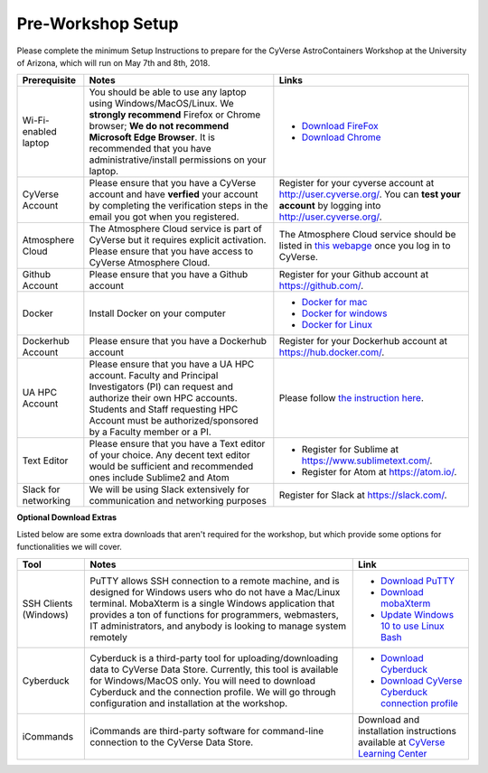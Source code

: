 **Pre-Workshop Setup**
======================

Please complete the minimum Setup Instructions to prepare for the CyVerse AstroContainers Workshop at the University of Arizona, which will run on May 7th and 8th, 2018.

.. list-table::
    :header-rows: 1

    * - Prerequisite
      - Notes
      - Links
    * - Wi-Fi-enabled laptop
      - You should be able to use any laptop using Windows/MacOS/Linux.
        We **strongly recommend** Firefox or Chrome browser; **We do not recommend**
        **Microsoft Edge Browser**. It is recommended that you have administrative/install
        permissions on your laptop.
      - - `Download FireFox <https://www.mozilla.org/en-US/firefox/new/?scene=2>`_
        - `Download Chrome <https://www.google.com/chrome/browser/>`_
    * - CyVerse Account
      - Please ensure that you have a CyVerse account and have **verfied** your account
        by completing the verification steps in the email you got when you registered.
      - Register for your cyverse account at `http://user.cyverse.org/`_. You can **test your account** by logging into `http://user.cyverse.org/ <http://user.cyverse.org/>`_.
    * - Atmosphere Cloud
      - The Atmosphere Cloud service is part of CyVerse but it requires explicit activation.  Please ensure that you have access to CyVerse Atmosphere Cloud.
      - The Atmosphere Cloud service should be listed in `this webapge <https://user.cyverse.org/services/available>`_ once you log in to CyVerse.
    * - Github Account
      - Please ensure that you have a Github account
      - Register for your Github account at `https://github.com/ <https://github.com/>`_.
    * - Docker
      - Install Docker on your computer
      - - `Docker for mac <https://docs.docker.com/docker-for-mac/install/>`_
        - `Docker for windows <https://docs.docker.com/docker-for-windows/install/>`_
        - `Docker for Linux <https://docs.docker.com/install/linux/docker-ce/ubuntu/>`_
    * - Dockerhub Account
      - Please ensure that you have a Dockerhub account
      - Register for your Dockerhub account at `https://hub.docker.com/ <https://hub.docker.com/>`_.
    * - UA HPC Account
      - Please ensure that you have a UA HPC account. Faculty and Principal Investigators (PI) can request and authorize their own HPC accounts. Students and Staff requesting HPC Account must be authorized/sponsored by a Faculty member or a PI.
      - Please follow `the instruction here <https://docs.hpc.arizona.edu/display/UAHPC/Account+Creation>`_.
    * - Text Editor
      - Please ensure that you have a Text editor of your choice. Any decent text editor would be sufficient and
        recommended ones include Sublime2 and Atom
      - - Register for Sublime at `https://www.sublimetext.com/ <https://www.sublimetext.com/>`_.
        - Register for Atom at `https://atom.io/ <https://atom.io/>`_.
    * - Slack for networking
      - We will be using Slack extensively for communication and networking purposes
      - Register for Slack at `https://slack.com/ <https://slack.com/>`_.

**Optional Download Extras**

Listed below are some extra downloads that aren't required for the workshop, but which
provide some options for functionalities we will cover.

.. list-table::
    :header-rows: 1

    * - Tool
      - Notes
      - Link
    * - SSH Clients (Windows)
      - PuTTY allows SSH connection to a remote machine, and is designed for
        Windows users who do not have a Mac/Linux terminal. MobaXterm is a single
        Windows application that provides a ton of functions for programmers, webmasters,
        IT administrators, and anybody is looking to manage system remotely
      - - `Download PuTTY <https://www.chiark.greenend.org.uk/~sgtatham/putty/latest.html>`_
        - `Download mobaXterm <https://mobaxterm.mobatek.net>`_
        - `Update Windows 10 to use Linux Bash <https://www.howtogeek.com/249966/how-to-install-and-use-the-linux-bash-shell-on-windows-10/>`_
    * - Cyberduck
      - Cyberduck is a third-party tool for uploading/downloading data to CyVerse Data Store.
        Currently, this tool is available for Windows/MacOS only. You will need
        to download Cyberduck and the connection profile. We will go through
        configuration and installation at the workshop.
      - - `Download Cyberduck <https://cyberduck.io/>`_
        - `Download CyVerse Cyberduck connection profile <https://wiki.cyverse.org/wiki/download/attachments/18188197/iPlant%20Data%20Store.cyberduckprofile?version=1&modificationDate=1436557522000&api=v2>`_
    * - iCommands
      - iCommands are third-party software for command-line connection to the
        CyVerse Data Store.
      - Download and installation instructions available at `CyVerse Learning Center <https://cyverse-data-store-guide.readthedocs-hosted.com/en/latest/step2.html>`__
